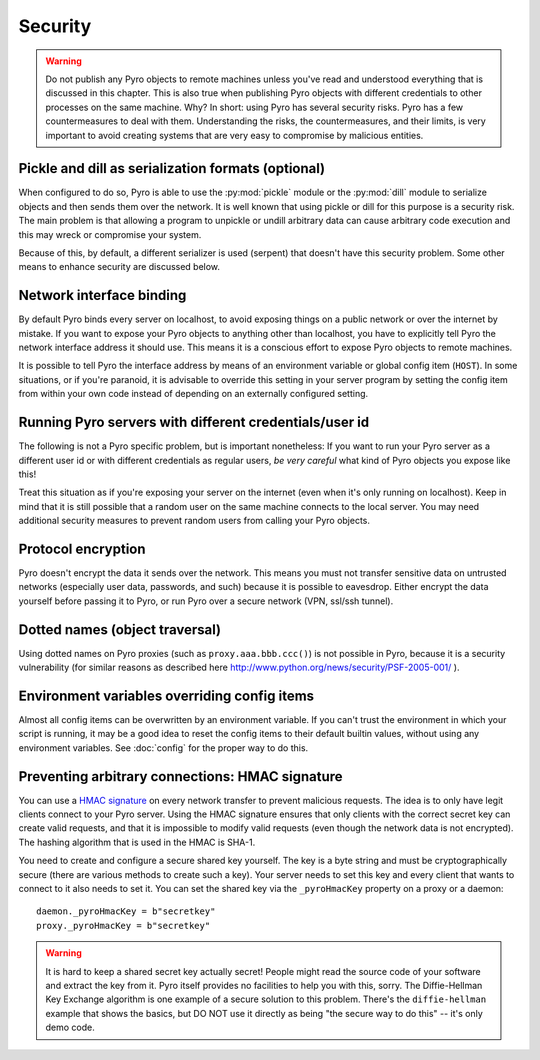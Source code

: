 .. index:: security

.. _security:

********
Security
********

.. warning::
    Do not publish any Pyro objects to remote machines unless you've read and understood everything
    that is discussed in this chapter. This is also true when publishing Pyro objects with different
    credentials to other processes on the same machine.
    Why? In short: using Pyro has several security risks. Pyro has a few countermeasures to deal with them.
    Understanding the risks, the countermeasures, and their limits, is very important to avoid
    creating systems that are very easy to compromise by malicious entities.

.. index::
    double: security; pickle
    double: security; dill

Pickle and dill as serialization formats (optional)
===================================================
When configured to do so, Pyro is able to use the :py:mod:`pickle` module or the
:py:mod:`dill` module to serialize objects and then sends them over the network.
It is well known that using pickle or dill for this purpose is a security risk.
The main problem is that allowing a program to unpickle or undill arbitrary data
can cause arbitrary code execution and this may wreck or compromise your system.

Because of this, by default, a different serializer is used (serpent) that doesn't
have this security problem.
Some other means to enhance security are discussed below.

.. index::
    double: security; network interfaces

Network interface binding
=========================
By default Pyro binds every server on localhost, to avoid exposing things on a public network or over the internet by mistake.
If you want to expose your Pyro objects to anything other than localhost, you have to explicitly tell Pyro the
network interface address it should use. This means it is a conscious effort to expose Pyro objects to remote machines.

It is possible to tell Pyro the interface address by means of an environment variable or global config item (``HOST``).
In some situations, or if you're paranoid, it is advisable to override this setting in your server program
by setting the config item from within your own code instead of depending on an externally configured setting.


.. index::
    double: security; different user id

Running Pyro servers with different credentials/user id
=======================================================
The following is not a Pyro specific problem, but is important nonetheless:
If you want to run your Pyro server as a different user id or with different credentials as regular users,
*be very careful* what kind of Pyro objects you expose like this!

Treat this situation as if you're exposing your server on the internet (even when it's only running on localhost).
Keep in mind that it is still possible that a random user on the same machine connects to the local server.
You may need additional security measures to prevent random users from calling your Pyro objects.

.. index::
    double: security; encryption

Protocol encryption
===================
Pyro doesn't encrypt the data it sends over the network. This means you must not transfer
sensitive data on untrusted networks (especially user data, passwords, and such) because it is
possible to eavesdrop. Either encrypt the data yourself before passing it to Pyro, or run Pyro
over a secure network (VPN, ssl/ssh tunnel).


.. index::
    double: security; object traversal
    double: security; dotted names

Dotted names (object traversal)
===============================
Using dotted names on Pyro proxies (such as ``proxy.aaa.bbb.ccc()``) is not possible in Pyro, because it is a security vulnerability
(for similar reasons as described here http://www.python.org/news/security/PSF-2005-001/ ).


.. index::
    double: security; environment variables

Environment variables overriding config items
=============================================
Almost all config items can be overwritten by an environment variable.
If you can't trust the environment in which your script is running, it may be a good idea
to reset the config items to their default builtin values, without using any environment variables.
See :doc:`config` for the proper way to do this.


.. index::
    double: security; HMAC signature

Preventing arbitrary connections: HMAC signature
================================================
You can use a `HMAC signature <http://docs.python.org/library/hmac.html>`_ on every network transfer
to prevent malicious requests. The idea is to only have legit clients connect to your Pyro server.
Using the HMAC signature ensures that only clients with the correct secret key can create valid requests,
and that it is impossible to modify valid requests (even though the network data is not encrypted).
The hashing algorithm that is used in the HMAC is SHA-1.

You need to create and configure a secure shared key yourself.
The key is a byte string and must be cryptographically secure (there are various methods to create such a key).
Your server needs to set this key and every client that wants to connect to it also needs to
set it. You can set the shared key via the ``_pyroHmacKey`` property on a proxy or a daemon::

    daemon._pyroHmacKey = b"secretkey"
    proxy._pyroHmacKey = b"secretkey"


.. warning::
    It is hard to keep a shared secret key actually secret!
    People might read the source code of your software and extract the key from it.
    Pyro itself provides no facilities to help you with this, sorry.
    The Diffie-Hellman Key Exchange algorithm is one example of a secure solution to this problem.
    There's the ``diffie-hellman`` example that shows the basics, but DO NOT use it directly
    as being "the secure way to do this" -- it's only demo code.
